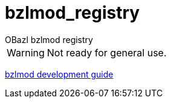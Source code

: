 = bzlmod_registry
OBazl bzlmod registry

WARNING: Not ready for general use.


link:docs/devguide.adoc[bzlmod development guide]
